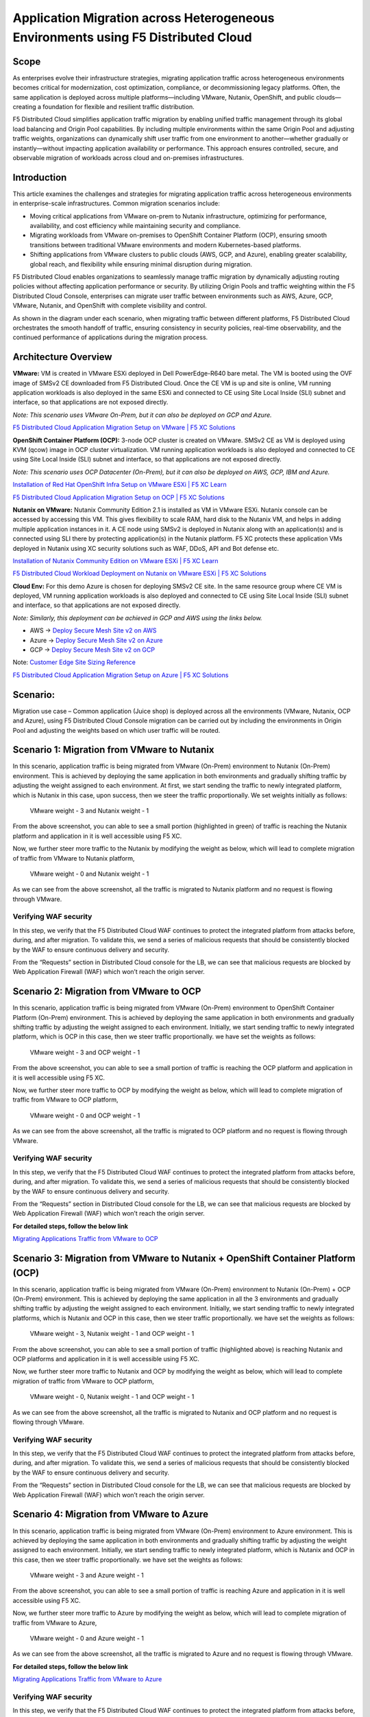 Application Migration across Heterogeneous Environments using F5 Distributed Cloud 
#########################################################
Scope
--------------
As enterprises evolve their infrastructure strategies, migrating application traffic across heterogeneous environments becomes critical for modernization, cost optimization, compliance, or decommissioning legacy platforms. Often, the same application is deployed across multiple platforms—including VMware, Nutanix, OpenShift, and public clouds—creating a foundation for flexible and resilient traffic distribution.

F5 Distributed Cloud simplifies application traffic migration by enabling unified traffic management through its global load balancing and Origin Pool capabilities. By including multiple environments within the same Origin Pool and adjusting traffic weights, organizations can dynamically shift user traffic from one environment to another—whether gradually or instantly—without impacting application availability or performance. This approach ensures controlled, secure, and observable migration of workloads across cloud and on-premises infrastructures.

Introduction
--------------
This article examines the challenges and strategies for migrating application traffic across heterogeneous environments in enterprise-scale infrastructures. Common migration scenarios include:

- Moving critical applications from VMware on-prem to Nutanix infrastructure, optimizing for performance, availability, and cost efficiency while maintaining security and compliance.

- Migrating workloads from VMware on-premises to OpenShift Container Platform (OCP), ensuring smooth transitions between traditional VMware environments and modern Kubernetes-based platforms.

- Shifting applications from VMware clusters to public clouds (AWS, GCP, and Azure), enabling greater scalability, global reach, and flexibility while ensuring minimal disruption during migration.

F5 Distributed Cloud enables organizations to seamlessly manage traffic migration by dynamically adjusting routing policies without affecting application performance or security. By utilizing Origin Pools and traffic weighting within the F5 Distributed Cloud Console, enterprises can migrate user traffic between environments such as AWS, Azure, GCP, VMware, Nutanix, and OpenShift with complete visibility and control.

As shown in the diagram under each scenario, when migrating traffic between different platforms, F5 Distributed Cloud orchestrates the smooth handoff of traffic, ensuring consistency in security policies, real-time observability, and the continued performance of applications during the migration process.

Architecture Overview
--------------
.. image:: ../workload/assets/ADSP-Growth-Architecture-New.png

**VMware:** VM is created in VMware ESXi deployed in Dell PowerEdge-R640 bare metal. The VM is booted using the OVF image of SMSv2 CE downloaded from F5 Distributed Cloud. Once the CE VM is up and site is online, VM running application workloads is also deployed in the same ESXi and connected to CE using Site Local Inside (SLI) subnet and interface, so that applications are not exposed directly.

*Note: This scenario uses VMware On-Prem, but it can also be deployed on GCP and Azure.*

`F5 Distributed Cloud Application Migration Setup on VMware | F5 XC Solutions <https://github.com/f5devcentral/f5-xc-terraform-examples/blob/main/workflow-guides/application-delivery-security/migration/application-migration-setup-vmware.rst>`__

**OpenShift Container Platform (OCP):** 3-node OCP cluster is created on VMware. SMSv2 CE as VM is deployed using KVM (qcow) image in OCP cluster virtualization. VM running application workloads is also deployed and connected to CE using Site Local Inside (SLI) subnet and interface, so that applications are not exposed directly.

*Note: This scenario uses OCP Datacenter (On-Prem), but it can also be deployed on AWS, GCP, IBM and Azure.*

`Installation of Red Hat OpenShift Infra Setup on VMware ESXi | F5 XC Learn <https://github.com/f5devcentral/f5-xc-terraform-examples/blob/main/workflow-guides/application-delivery-security/workload/ocp-infra-setup.rst>`__

`F5 Distributed Cloud Application Migration Setup on OCP | F5 XC Solutions <https://github.com/f5devcentral/f5-xc-terraform-examples/blob/main/workflow-guides/application-delivery-security/migration/application-migration-setup-ocp.rst>`__

**Nutanix on VMware:** Nutanix Community Edition 2.1 is installed as VM in VMware ESXi. Nutanix console can be accessed by accessing this VM. This gives flexibility to scale RAM, hard disk to the Nutanix VM, and helps in adding multiple application instances in it. A CE node using SMSv2 is deployed in Nutanix along with an application(s) and is connected using SLI there by protecting application(s) in the Nutanix platform. F5 XC protects these application VMs deployed in Nutanix using XC security solutions such as WAF, DDoS, API and Bot defense etc.

`Installation of Nutanix Community Edition on VMware ESXi | F5 XC Learn <https://github.com/f5devcentral/f5-xc-terraform-examples/blob/main/workflow-guides/application-delivery-security/Nutanix_on_VMware/Nutanix_CE_2.1_installation_on_VMware.rst>`__

`F5 Distributed Cloud Workload Deployment on Nutanix on VMware ESXi | F5 XC Solutions <https://github.com/f5devcentral/f5-xc-terraform-examples/blob/main/workflow-guides/smsv2-ce/Secure_Mesh_Site_v2_in_Nutanix/secure_mesh_site_v2_in_nutanix.rst>`__


**Cloud Env:** For this demo Azure is chosen for deploying SMSv2 CE site. In the same resource group where CE VM is deployed, VM running application workloads is also deployed and connected to CE using Site Local Inside (SLI) subnet and interface, so that applications are not exposed directly.

*Note: Similarly, this deployment can be achieved in GCP and AWS using the links below.*

- AWS -> `Deploy Secure Mesh Site v2 on AWS <https://docs.cloud.f5.com/docs-v2/multi-cloud-network-connect/how-to/site-management/deploy-sms-aws-clickops>`__
- Azure -> `Deploy Secure Mesh Site v2 on Azure <https://docs.cloud.f5.com/docs-v2/multi-cloud-network-connect/how-to/site-management/deploy-sms-az-clickops>`__
- GCP -> `Deploy Secure Mesh Site v2 on GCP <https://docs.cloud.f5.com/docs-v2/multi-cloud-network-connect/how-to/site-management/deploy-sms-gcp-clickops>`__

Note: `Customer Edge Site Sizing Reference <https://docs.cloud.f5.com/docs-v2/multi-cloud-network-connect/reference/ce-site-size-ref>`__

`F5 Distributed Cloud Application Migration Setup on Azure | F5 XC Solutions <https://github.com/f5devcentral/f5-xc-terraform-examples/blob/main/workflow-guides/application-delivery-security/migration/application-migration-setup-azure.rst>`__

Scenario:
--------------
Migration use case – Common application (Juice shop) is deployed across all the environments (VMware, Nutanix, OCP and Azure), using F5 Distributed Cloud Console migration can be carried out by including the environments in Origin Pool and adjusting the weights based on which user traffic will be routed.

Scenario 1: Migration from VMware to Nutanix
--------------

.. image:: ./assets/1.png

In this scenario, application traffic is being migrated from VMware (On-Prem) environment to Nutanix (On-Prem) environment. This is achieved by deploying the same application in both environments and gradually shifting traffic by adjusting the weight assigned to each environment. At first, we start sending the traffic to newly integrated platform, which is Nutanix in this case, upon success, then we steer the traffic proportionally. We set weights initially as follows:

    VMware weight - 3 and Nutanix weight - 1


.. image:: ./assets/origin_pool_configs.jpg

.. image:: ./assets/start_traffic_to_vmware.jpg

From the above screenshot, you can able to see a small portion (highlighted in green) of traffic is reaching the Nutanix platform and application in it is well accessible using F5 XC.

Now, we further steer more traffic to the Nutanix by modifying the weight as below, which will lead to complete migration of traffic from VMware to Nutanix platform,

    VMware weight - 0 and Nutanix weight - 1

.. image:: ./assets/migrated_to_nutanix.jpg

As we can see from the above screenshot, all the traffic is migrated to Nutanix platform and no request is flowing through VMware.

Verifying WAF security
~~~~~~~~~~
In this step, we verify that the F5 Distributed Cloud WAF continues to protect the integrated platform from attacks before, during, and after migration. To validate this, we send a series of malicious requests that should be consistently blocked by the WAF to ensure continuous delivery and security.

.. image:: ./assets/curl-malicious.png

.. image:: ./assets/1-3.png

From the “Requests” section in Distributed Cloud console for the LB, we can see that malicious requests are blocked by Web Application Firewall (WAF) which won’t reach the origin server.

Scenario 2: Migration from VMware to OCP
--------------

.. image:: ./assets/2.png

In this scenario, application traffic is being migrated from VMware (On-Prem) environment to OpenShift Container Platform (On-Prem) environment. This is achieved by deploying the same application in both environments and gradually shifting traffic by adjusting the weight assigned to each environment. Initially, we start sending traffic to newly integrated platform, which is OCP in this case, then we steer traffic proportionally. we have set the weights as follows:

    VMware weight - 3 and OCP weight - 1

.. image:: ./assets/origin_pool_vmware_to_ocp.jpg

.. image:: ./assets/vmware_to_ocp.jpg

From the above screenshot, you can able to see a small portion of traffic is reaching the OCP platform and application in it is well accessible using F5 XC.

Now, we further steer more traffic to OCP by modifying the weight as below, which will lead to complete migration of traffic from VMware to OCP platform,

    VMware weight - 0 and OCP weight - 1

.. image:: ./assets/traffic_migrated_to_ocp.jpg

As we can see from the above screenshot, all the traffic is migrated to OCP platform and no request is flowing through VMware.

Verifying WAF security
~~~~~~~~~~
In this step, we verify that the F5 Distributed Cloud WAF continues to protect the integrated platform from attacks before, during, and after migration. To validate this, we send a series of malicious requests that should be consistently blocked by the WAF to ensure continuous delivery and security.

.. image:: ./assets/curl-malicious.png

.. image:: ./assets/2-3.png

From the “Requests” section in Distributed Cloud console for the LB, we can see that malicious requests are blocked by Web Application Firewall (WAF) which won’t reach the origin server.

**For detailed steps, follow the below link**

`Migrating Applications Traffic from VMware to OCP <https://github.com/f5devcentral/f5-xc-terraform-examples/blob/main/workflow-guides/application-delivery-security/migration/migrating-traffic-from-vmware-to-ocp.rst>`__

Scenario 3: Migration from VMware to Nutanix + OpenShift Container Platform (OCP)
--------------

.. image:: ./assets/3.png

In this scenario, application traffic is being migrated from VMware (On-Prem) environment to Nutanix (On-Prem) + OCP (On-Prem) environment. This is achieved by deploying the same application in all the 3 environments and gradually shifting traffic by adjusting the weight assigned to each environment. Initially, we start sending traffic to newly integrated platforms, which is Nutanix and OCP in this case, then we steer traffic proportionally. we have set the weights as follows:

    VMware weight - 3, Nutanix weight - 1 and OCP weight - 1

.. image:: ./assets/op_configs_vmware_to_nutanix_ocp.jpg

.. image:: ./assets/vmware_to_nutanix_ocp.jpg

From the above screenshot, you can able to see a small portion of traffic (highlighted above) is reaching Nutanix and OCP platforms and application in it is well accessible using F5 XC.

Now, we further steer more traffic to Nutanix and OCP by modifying the weight as below, which will lead to complete migration of traffic from VMware to OCP platform,

     VMware weight - 0, Nutanix weight - 1 and OCP weight - 1

.. image:: ./assets/logs_vmware_to_nutanix_ocp.jpg

As we can see from the above screenshot, all the traffic is migrated to Nutanix and OCP platform and no request is flowing through VMware.

Verifying WAF security
~~~~~~~~~~
In this step, we verify that the F5 Distributed Cloud WAF continues to protect the integrated platform from attacks before, during, and after migration. To validate this, we send a series of malicious requests that should be consistently blocked by the WAF to ensure continuous delivery and security.

.. image:: ./assets/curl-malicious.png

.. image:: ./assets/3-3.png

From the “Requests” section in Distributed Cloud console for the LB, we can see that malicious requests are blocked by Web Application Firewall (WAF) which won’t reach the origin server.

Scenario 4: Migration from VMware to Azure
--------------

.. image:: ./assets/4.png

In this scenario, application traffic is being migrated from VMware (On-Prem) environment to Azure environment. This is achieved by deploying the same application in both environments and gradually shifting traffic by adjusting the weight assigned to each environment. Initially, we start sending traffic to newly integrated platform, which is Nutanix and OCP in this case, then we steer traffic proportionally. we have set the weights as follows:

    VMware weight - 3 and Azure weight - 1

.. image:: ./assets/op_configs_vmware_to_azure.jpg

.. image:: ./assets/start_traffic_to_azure.jpg

From the above screenshot, you can able to see a small portion of traffic is reaching Azure and application in it is well accessible using F5 XC.

Now, we further steer more traffic to Azure by modifying the weight as below, which will lead to complete migration of traffic from VMware to Azure,

    VMware weight - 0 and Azure weight - 1

.. image:: ./assets/traffic_migrate_to_azure.jpg

As we can see from the above screenshot, all the traffic is migrated to Azure and no request is flowing through VMware.

**For detailed steps, follow the below link**

`Migrating Applications Traffic from VMware to Azure <https://github.com/f5devcentral/f5-xc-terraform-examples/blob/main/workflow-guides/application-delivery-security/migration/migrating-traffic-from-vmware-to-azure.rst>`__

Verifying WAF security
~~~~~~~~~~
In this step, we verify that the F5 Distributed Cloud WAF continues to protect the integrated platform from attacks before, during, and after migration. To validate this, we send a series of malicious requests that should be consistently blocked by the WAF to ensure continuous delivery and security.

.. image:: ./assets/curl-malicious.png

.. image:: ./assets/4-3.png

From the “Requests” section in Distributed Cloud console for the LB, we can see that malicious requests are blocked by Web Application Firewall (WAF) which won’t reach the origin server.

Conclusion:
--------------
In summary, F5 Distributed Cloud provides a simple, repeatable pattern for migrating application traffic across heterogeneous environments with confidence and control. By leveraging global load balancing, origin pools, and traffic weighting, enterprises can gradually or instantly shift users between VMware, Nutanix, OpenShift, and public clouds while preserving security policies, compliance, and performance.  With unified observability and policy consistency across sites, teams can modernize, optimize costs, and decommission legacy platforms at their own pace—reducing risk and accelerating transformation across hybrid and multicloud infrastructures.

References:
--------------
For more details, guidance on deploying XC CE on On-Prem and cloud platforms and configuring Origin Pool and Load balancer, refer to the official documentation below,

`Create Origin Pools <https://docs.cloud.f5.com/docs-v2/multi-cloud-app-connect/how-to/create-manage-origin-pools>`__

`Create HTTP Load Balancer <https://docs.cloud.f5.com/docs-v2/multi-cloud-app-connect/how-to/load-balance/create-http-load-balancer>`__

`Create Web Application Firewall <https://docs.cloud.f5.com/docs-v2/web-app-and-api-protection/how-to/app-security/application-firewall>`__

